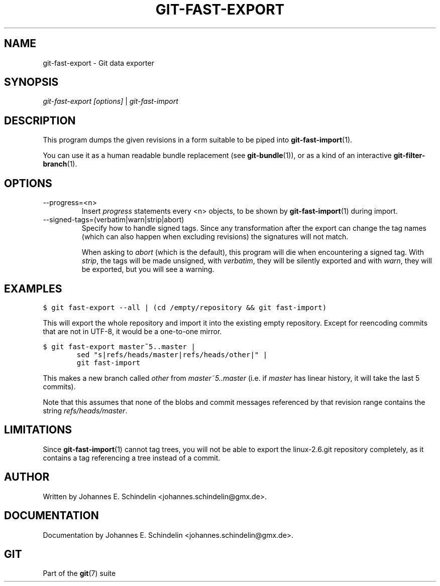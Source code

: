 .\" ** You probably do not want to edit this file directly **
.\" It was generated using the DocBook XSL Stylesheets (version 1.69.1).
.\" Instead of manually editing it, you probably should edit the DocBook XML
.\" source for it and then use the DocBook XSL Stylesheets to regenerate it.
.TH "GIT\-FAST\-EXPORT" "1" "12/13/2007" "Git 1.5.4.rc0" "Git Manual"
.\" disable hyphenation
.nh
.\" disable justification (adjust text to left margin only)
.ad l
.SH "NAME"
git\-fast\-export \- Git data exporter
.SH "SYNOPSIS"
\fIgit\-fast\-export [options]\fR | \fIgit\-fast\-import\fR
.SH "DESCRIPTION"
This program dumps the given revisions in a form suitable to be piped into \fBgit\-fast\-import\fR(1).

You can use it as a human readable bundle replacement (see \fBgit\-bundle\fR(1)), or as a kind of an interactive \fBgit\-filter\-branch\fR(1).
.SH "OPTIONS"
.TP
\-\-progress=<n>
Insert \fIprogress\fR statements every <n> objects, to be shown by \fBgit\-fast\-import\fR(1) during import.
.TP
\-\-signed\-tags=(verbatim|warn|strip|abort)
Specify how to handle signed tags. Since any transformation after the export can change the tag names (which can also happen when excluding revisions) the signatures will not match.

When asking to \fIabort\fR (which is the default), this program will die when encountering a signed tag. With \fIstrip\fR, the tags will be made unsigned, with \fIverbatim\fR, they will be silently exported and with \fIwarn\fR, they will be exported, but you will see a warning.
.SH "EXAMPLES"
.sp
.nf
.ft C
$ git fast\-export \-\-all | (cd /empty/repository && git fast\-import)
.ft

.fi
This will export the whole repository and import it into the existing empty repository. Except for reencoding commits that are not in UTF\-8, it would be a one\-to\-one mirror.
.sp
.nf
.ft C
$ git fast\-export master~5..master |
        sed "s|refs/heads/master|refs/heads/other|" |
        git fast\-import
.ft

.fi
This makes a new branch called \fIother\fR from \fImaster~5..master\fR (i.e. if \fImaster\fR has linear history, it will take the last 5 commits).

Note that this assumes that none of the blobs and commit messages referenced by that revision range contains the string \fIrefs/heads/master\fR.
.SH "LIMITATIONS"
Since \fBgit\-fast\-import\fR(1) cannot tag trees, you will not be able to export the linux\-2.6.git repository completely, as it contains a tag referencing a tree instead of a commit.
.SH "AUTHOR"
Written by Johannes E. Schindelin <johannes.schindelin@gmx.de>.
.SH "DOCUMENTATION"
Documentation by Johannes E. Schindelin <johannes.schindelin@gmx.de>.
.SH "GIT"
Part of the \fBgit\fR(7) suite


